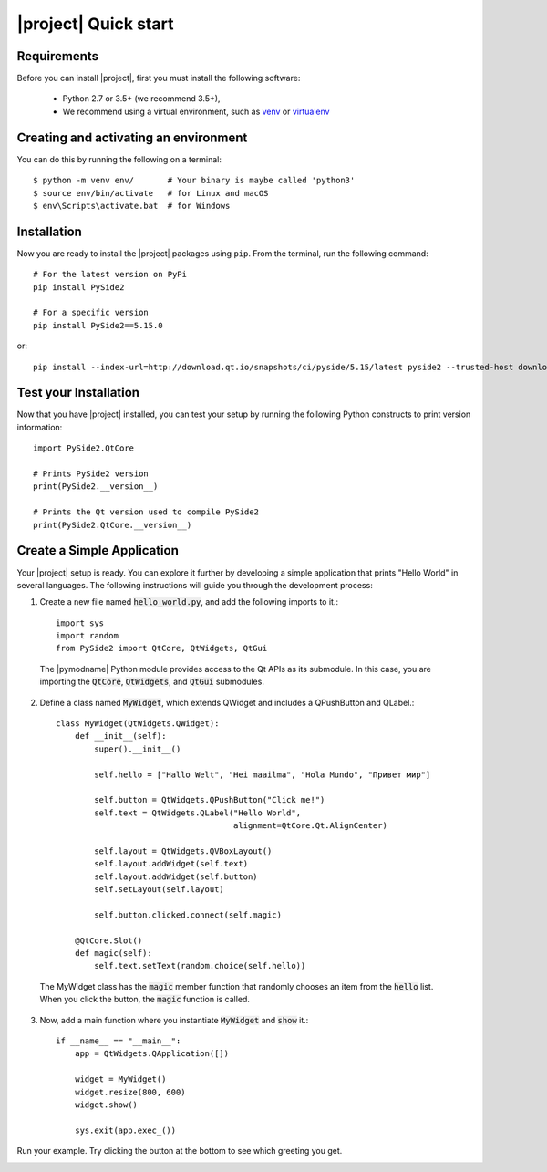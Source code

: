 |project| Quick start
======================

Requirements
------------

Before you can install |project|, first you must install the following software:

 * Python 2.7 or 3.5+ (we recommend 3.5+),
 * We recommend using a virtual environment, such as
   `venv <https://docs.python.org/3/library/venv.html>`_ or
   `virtualenv <https://virtualenv.pypa.io/en/latest>`_

Creating and activating an environment
--------------------------------------

You can do this by running the following on a terminal::

  $ python -m venv env/       # Your binary is maybe called 'python3'
  $ source env/bin/activate   # for Linux and macOS
  $ env\Scripts\activate.bat  # for Windows



Installation
------------

Now you are ready to install the |project| packages using ``pip``.
From the terminal, run the following command::

    # For the latest version on PyPi
    pip install PySide2

    # For a specific version
    pip install PySide2==5.15.0

or::

    pip install --index-url=http://download.qt.io/snapshots/ci/pyside/5.15/latest pyside2 --trusted-host download.qt.io

Test your Installation
----------------------

Now that you have |project| installed, you can test your setup by running the following Python
constructs to print version information::

    import PySide2.QtCore

    # Prints PySide2 version
    print(PySide2.__version__)

    # Prints the Qt version used to compile PySide2
    print(PySide2.QtCore.__version__)

Create a Simple Application
---------------------------

Your |project| setup is ready. You can explore it further by developing a simple application
that prints "Hello World" in several languages. The following instructions will
guide you through the development process:

1. Create a new file named :code:`hello_world.py`, and add the following imports to it.::

        import sys
        import random
        from PySide2 import QtCore, QtWidgets, QtGui

  The |pymodname| Python module provides access to the Qt APIs as its submodule.
  In this case, you are importing the :code:`QtCore`, :code:`QtWidgets`, and :code:`QtGui` submodules.

2. Define a class named :code:`MyWidget`, which extends QWidget and includes a QPushButton and
   QLabel.::

        class MyWidget(QtWidgets.QWidget):
            def __init__(self):
                super().__init__()

                self.hello = ["Hallo Welt", "Hei maailma", "Hola Mundo", "Привет мир"]

                self.button = QtWidgets.QPushButton("Click me!")
                self.text = QtWidgets.QLabel("Hello World",
                                             alignment=QtCore.Qt.AlignCenter)

                self.layout = QtWidgets.QVBoxLayout()
                self.layout.addWidget(self.text)
                self.layout.addWidget(self.button)
                self.setLayout(self.layout)

                self.button.clicked.connect(self.magic)

            @QtCore.Slot()
            def magic(self):
                self.text.setText(random.choice(self.hello))

  The MyWidget class has the :code:`magic` member function that randomly chooses an item from the
  :code:`hello` list. When you click the button, the :code:`magic` function is called.

3. Now, add a main function where you instantiate :code:`MyWidget` and :code:`show` it.::

        if __name__ == "__main__":
            app = QtWidgets.QApplication([])

            widget = MyWidget()
            widget.resize(800, 600)
            widget.show()

            sys.exit(app.exec_())

Run your example. Try clicking the button at the bottom to see which greeting you get.

.. image:: pyside-examples/images/screenshot_hello.png
   :alt: Hello World application
